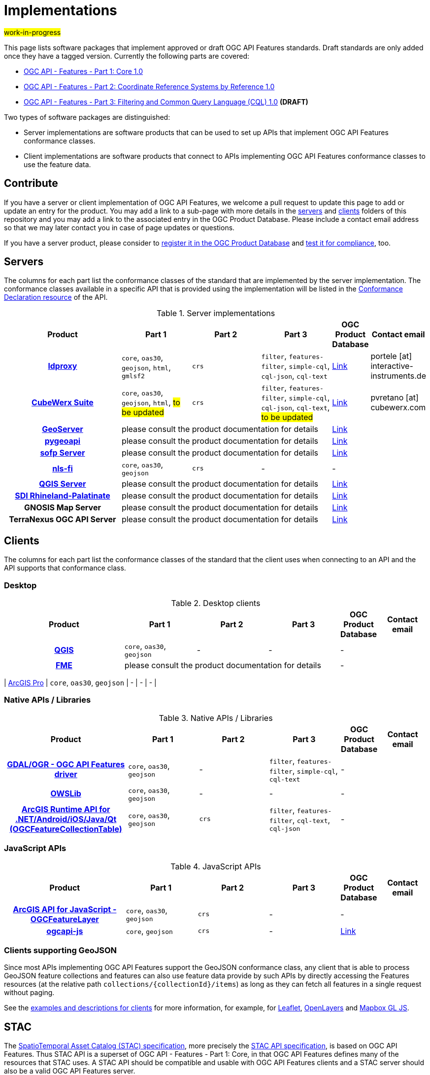 # Implementations

#work-in-progress#

This page lists software packages that implement approved or draft OGC API Features standards. Draft standards are only added once they have a tagged version. Currently the following parts are covered:

* https://docs.ogc.org/DRAFTS/17-069r4.html[OGC API - Features - Part 1: Core 1.0]
* https://docs.ogc.org/DRAFTS/18-058r1.html[OGC API - Features - Part 2: Coordinate Reference Systems by Reference 1.0]
* https://docs.ogc.org/DRAFTS/19-079r1.html[OGC API - Features - Part 3: Filtering and Common Query Language (CQL) 1.0] **(DRAFT)**

Two types of software packages are distinguished:

* Server implementations are software products that can be used to set up APIs that implement OGC API Features conformance classes.
* Client implementations are software products that connect to APIs implementing OGC API Features conformance classes to use the feature data.


## Contribute

If you have a server or client implementation of OGC API Features, we welcome a pull request to update this page to add or update an entry for the product. You may add a link to a sub-page with more details in the link:servers[servers] and link:clients[clients] folders of this repository and you may add a link to the associated entry in the OGC Product Database. Please include a contact email address so that we may later contact you in case of page updates or questions.

If you have a server product, please consider to https://www.ogc.org/resource/products/registration[register it in the OGC Product Database] and https://cite.opengeospatial.org/teamengine/[test it for compliance], too.

## Servers

The columns for each part list the conformance classes of the standard that are implemented by the server implementation. The conformance classes available in a specific API that is provided using the implementation will be listed in the http://www.opengis.net/doc/IS/ogcapi-features-1/1.0#_declaration_of_conformance_classes[Conformance Declaration resource] of the API.

.Server implementations
[cols="5h,^3,^3,^3,^1a,2",options="header",grid="rows",stripes="hover"]
|===
| Product | Part 1 | Part 2 | Part 3 | OGC Product Database | Contact email

| link:servers/ldproxy.md[ldproxy]
| `core`, `oas30`, `geojson`, `html`, `gmlsf2`
| `crs`
| `filter`, `features-filter`, `simple-cql`, `cql-json`, `cql-text`
| https://www.ogc.org/resource/products/details/?pid=1598[Link]
| portele [at] interactive-instruments.de

| link:servers/cubewerx.md[CubeWerx Suite]
| `core`, `oas30`, `geojson`, `html`, #to be updated#
| `crs`
| `filter`, `features-filter`, `simple-cql`, `cql-json`, `cql-text`, #to be updated#
| https://www.ogc.org/resource/products/details/?pid=1676[Link]
| pvretano [at] cubewerx.com

| link:servers/geoserver.md[GeoServer]
3+| please consult the product documentation for details
| https://www.ogc.org/resource/products/details/?pid=1668[Link]
|

| link:servers/pygeoapi.md[pygeoapi]
3+| please consult the product documentation for details
| https://www.ogc.org/resource/products/details/?pid=1663[Link]
|

| link:servers/sofp.md[sofp Server]
3+| please consult the product documentation for details
| https://www.ogc.org/resource/products/details/?pid=1669[Link]
|

| link:servers/nlsfi.md[nls-fi]
| `core`, `oas30`, `geojson`
| `crs`
| -
| -
|

| link:servers/qgis.md[QGIS Server]
3+| please consult the product documentation for details
| https://www.ogc.org/resource/products/details/?pid=1611[Link]
|

| link:servers/sdirp.md[SDI Rhineland-Palatinate]
3+| please consult the product documentation for details
| https://www.ogc.org/resource/products/details/?pid=1667[Link]
|

| GNOSIS Map Server
3+| please consult the product documentation for details
| https://www.ogc.org/resource/products/details/?pid=1670[Link]
|

| TerraNexus OGC API Server
3+| please consult the product documentation for details
| https://www.ogc.org/resource/products/details/?pid=1675[Link]
|
|===

## Clients

The columns for each part list the conformance classes of the standard that the client uses when connecting to an API and the API supports that conformance class.

### Desktop

.Desktop clients
[cols="5h,^3,^3,^3,^1a,2",options="header",grid="rows",stripes="hover"]
|===
| Product | Part 1 | Part 2 | Part 3 | OGC Product Database | Contact email

| link:clients/qgis.md[QGIS]
| `core`, `oas30`, `geojson`
| -
| -
| -
|

| link:clients/fme.md[FME]
3+| please consult the product documentation for details
| -
|
|===

| link:clients/arcgis-pro.md[ArcGIS Pro]
| `core`, `oas30`, `geojson`
| -
| -
| -
|


### Native APIs / Libraries

.Native APIs / Libraries
[cols="5h,^3,^3,^3,^1a,2",options="header",grid="rows",stripes="hover"]
|===
| Product | Part 1 | Part 2 | Part 3 | OGC Product Database | Contact email

| link:clients/gdal.md[GDAL/OGR - OGC API Features driver]
| `core`, `oas30`, `geojson`
| -
| `filter`, `features-filter`, `simple-cql`, `cql-text`
| -
|

| link:clients/owslib.md[OWSLib]
| `core`, `oas30`, `geojson`
| -
| -
| -
|
 
| link:clients/arcgis-runtime.md[ArcGIS Runtime API for .NET/Android/iOS/Java/Qt (OGCFeatureCollectionTable)] 
| `core`, `oas30`, `geojson` 
| `crs` 
| `filter`, `features-filter`, `cql-text`, `cql-json`
| -
|
|===

### JavaScript APIs

.JavaScript APIs
[cols="5h,^3,^3,^3,^1a,2",options="header",grid="rows",stripes="hover"]
|===
| Product | Part 1 | Part 2 | Part 3 | OGC Product Database | Contact email

| link:clients/arcgis-js.md[ArcGIS API for JavaScript - OGCFeatureLayer]
| `core`, `oas30`, `geojson`
| `crs`
| -
| -
|

| link:clients/ogcapi-js.md[ogcapi-js]
| `core`, `geojson`
| `crs`
| -
| https://www.ogc.org/resource/products/details/?pid=1673[Link]
|
|===

### Clients supporting GeoJSON

Since most APIs implementing OGC API Features support the GeoJSON conformance class, any client that is able to process GeoJSON feature collections and features can also use feature data provide by such APIs by directly accessing the Features resources (at the relative path `collections/{collectionId}/items`) as long as they can fetch all features in a single request without paging.

See the link:clients/README.md[examples and descriptions for clients] for more information, for example, for link:clients/leaflet.md[Leaflet], link:clients/openlayers.md[OpenLayers] and link:clients/mapbox-gl-js.md[Mapbox GL JS].

## STAC

The https://github.com/radiantearth/stac-spec[SpatioTemporal Asset Catalog (STAC) specification], more precisely the https://github.com/radiantearth/stac-api-spec[STAC API specification], is based on OGC API Features. Thus STAC API is a superset of OGC API - Features - Part 1: Core, in that OGC API Features defines many of the resources that STAC uses. A STAC API should be compatible and usable with OGC API Features clients and a STAC server should also be a valid OGC API Features server.

See the https://stacindex.org/ecosystem[STAC implementations page] for implementations.
